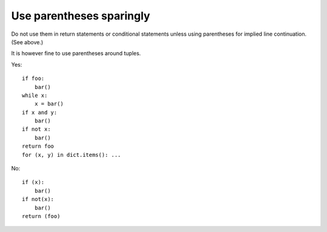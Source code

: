 
.. index::
   pair: python; parentheses

.. _python_parentheses:

==========================
Use parentheses sparingly
==========================

Do not use them in return statements or conditional statements unless using
parentheses for implied line continuation. (See above.)

It is however fine to use parentheses around tuples.

Yes::

     if foo:
         bar()
     while x:
         x = bar()
     if x and y:
         bar()
     if not x:
         bar()
     return foo
     for (x, y) in dict.items(): ...

No::

     if (x):
         bar()
     if not(x):
         bar()
     return (foo)
